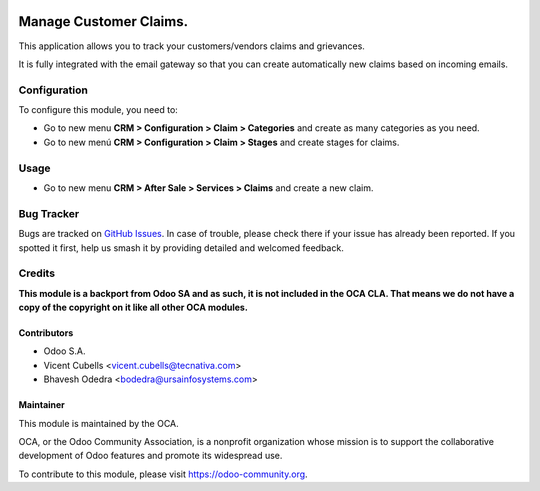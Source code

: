 .. image:: https://img.shields.io/badge/licence-AGPL--3-blue.svg
   :target: http://www.gnu.org/licenses/agpl-3.0-standalone.html
   :alt: License: AGPL-3

=======================
Manage Customer Claims.
=======================

This application allows you to track your customers/vendors claims and
grievances.

It is fully integrated with the email gateway so that you can create
automatically new claims based on incoming emails.

Configuration
=============

To configure this module, you need to:

* Go to new menu **CRM > Configuration > Claim > Categories** and create as
  many categories as you need.
* Go to new menú **CRM > Configuration > Claim > Stages** and create stages for
  claims.

Usage
=====

* Go to new menu **CRM > After Sale > Services > Claims** and create a new
  claim.


.. image:: https://odoo-community.org/website/image/ir.attachment/5784_f2813bd/datas
   :alt: Try me on Runbot
   :target: https://runbot.odoo-community.org/runbot/111/10.0

Bug Tracker
===========

Bugs are tracked on `GitHub Issues <https://github.com/OCA/crm/issues>`_.
In case of trouble, please check there if your issue has already been reported.
If you spotted it first, help us smash it by providing detailed and welcomed
feedback.

Credits
=======

**This module is a backport from Odoo SA and as such, it is not included in the
OCA CLA. That means we do not have a copy of the copyright on it like all
other OCA modules.**

Contributors
------------

* Odoo S.A.
* Vicent Cubells <vicent.cubells@tecnativa.com>
* Bhavesh Odedra <bodedra@ursainfosystems.com>

Maintainer
----------

.. image:: https://odoo-community.org/logo.png
   :alt: Odoo Community Association
   :target: https://odoo-community.org

This module is maintained by the OCA.

OCA, or the Odoo Community Association, is a nonprofit organization whose
mission is to support the collaborative development of Odoo features and
promote its widespread use.

To contribute to this module, please visit https://odoo-community.org.
